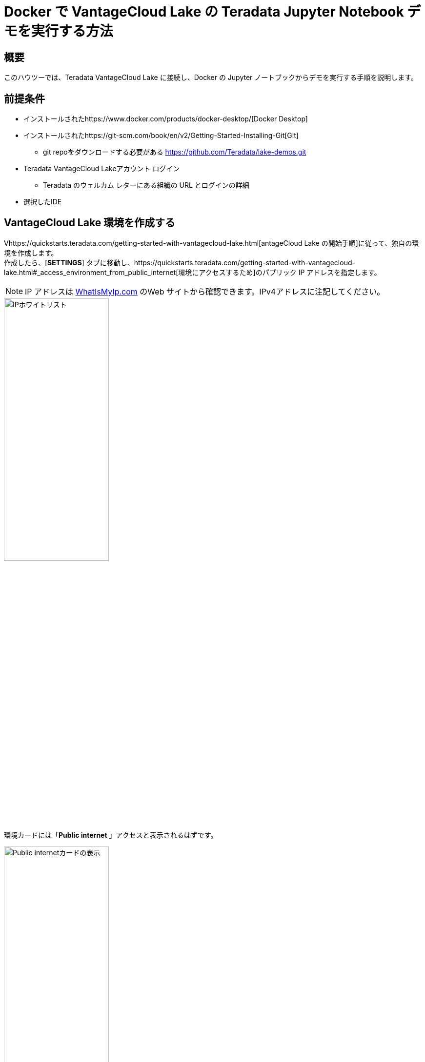 = Docker で VantageCloud Lake の Teradata Jupyter Notebook デモを実行する方法
:page-lang: ja
:experimental:
:page-author: Vidhan Bhonsle
:page-email: vidhan.bhonsle@teradata.com
:page-revdate: 2024 年 1 月 10 日
:description: Docker で VantageCloud Lake の Teradata Jupyter Notebook デモを実行する
:keywords: data warehouses, compute storage separation, teradata, vantage, cloud data platform, business intelligence, enterprise analytics, jupyter, teradatasql, ipython-sql, docker, container, vantagecloud, vantagecloud lake, lake
:dir: vantagecloud-lake-demo-jupyter-docker

== 概要
このハウツーでは、Teradata VantageCloud Lake に接続し、Docker の Jupyter ノートブックからデモを実行する手順を説明します。 

== 前提条件
* インストールされたhttps://www.docker.com/products/docker-desktop/[Docker Desktop]
* インストールされたhttps://git-scm.com/book/en/v2/Getting-Started-Installing-Git[Git]
** git repoをダウンロードする必要がある https://github.com/Teradata/lake-demos.git
* Teradata VantageCloud Lakeアカウント ログイン
** Teradata のウェルカム レターにある組織の URL とログインの詳細
* 選択したIDE

== VantageCloud Lake 環境を作成する
Vhttps://quickstarts.teradata.com/getting-started-with-vantagecloud-lake.html[antageCloud Lake の開始手順]に従って、独自の環境を作成します。 +
作成したら、[*SETTINGS*] タブに移動し、https://quickstarts.teradata.com/getting-started-with-vantagecloud-lake.html#_access_environment_from_public_internet[環境にアクセスするため]のパブリック IP アドレスを指定します。

NOTE: IP アドレスは https://www.whatismyip.com/[WhatIsMyIp.com] のWeb サイトから確認できます。IPv4アドレスに注記してください。

image::vantagecloud-lake/{dir}/lake_ip_addresses.png[IPホワイトリスト,align="center",width=50%]

環境カードには「*Public internet* 」アクセスと表示されるはずです。

image::vantagecloud-lake/{dir}/lake_public_internet_cv.png[Public internetカードの表示,align="center",width=50%]

*OVERVIEW*タブから、
をコピーする。
* Public IP および
* Open Analytics Endpoint

これらの値は、DockerからVantageCloud Lakeにアクセスするために必要です。

image::vantagecloud-lake/{dir}/lake_overview_page.png[環境概要ページ,align="center",width=75%]

== VantageCloud Lakeデモリポジトリのクローンを作成する
ローカル マシンで VantageCloud Lake デモ リポジトリのクローンを作成します。

[source, bash]
----
git clone https://github.com/Teradata/lake-demos.git
cd lake-demos
----

リポジトリにはさまざまなファイルとフォルダーが含まれています。重要なものは次のとおりです。

* Jupyter Notebook
** 0_Demo_Environment_Setup.ipynbhttps://github.com/Teradata/lake-demos/blob/main/0_Demo_Environment_Setup.ipynb[]
** https://github.com/Teradata/lake-demos/blob/main/1_Load_Base_Demo_Data.ipynb[1_Load_Base_Demo_Data.ipynb]
** https://github.com/Teradata/lake-demos/blob/main/Data_Engineering_Exploration.ipynb[Data_Engineering_Exploration.ipynb]
** https://github.com/Teradata/lake-demos/blob/main/Data_Science_OAF.ipynb[Data_Engineering_Exploration.ipynb]
** https://github.com/Teradata/lake-demos/blob/main/Demo_Admin.ipynb[Demo_Admin.ipynb]
* https://github.com/Teradata/lake-demos/blob/main/vars.json[vars.jsonファイル]

== vars.json ファイルを編集する
Jupyter NotebookをVantageCloud Lakeに接続するには、https://github.com/Teradata/lake-demos/blob/main/vars.json[vars.jsonファイル]を編集して、次の情報を提供する必要があります。

[cols="1,1"]
|====
| *変数* | *値*

| *"host"* 
| *OVERVIEW*セクションの Public IP 値(上記を参照)

| *"UES_URI"* 
| *OVERVIEW*セクションからのOpen Analytics Endpoint 値(上記を参照)

| *dbc"* 
| VantageCloud Lake環境のマスターパスワード

|====

IMPORTANT: サンプル vars.json では、すべてのユーザーのパスワードはデフォルトで「password」に設定されていますが、これは説明を目的としたものです。これらのパスワード フィールドをすべて強力なパスワードに変更し、必要に応じて保護し、他のパスワード管理のベスト プラクティスに従う必要があります。

== Docker 内でファイルをマウントする
VantageCloud Lake デモを実行するには、https://hub.docker.com/r/teradata/jupyterlab-extensions[Teradata Jupyter Extensions for Docker]が必要です。この拡張機能は、SQL ipython カーネル、Teradata への接続を管理するユーティリティ、および Teradata データベースとの対話時の生産性を高めるデータベース オブジェクト エクスプローラを提供します。  

IMPORTANT: デモ リポジトリのクローンを作成したのと同じフォルダー内ですべてのコマンドを実行していることを確認してください。   

コンテナを起動し、既存のlake-demosディレクトリにバインドします。オペレーティング システムに応じて、適切なコマンドを選択します。

NOTE: Windowsの場合は、PowerShellでdockerコマンドを実行する。

[tabs, id="docker_tab_mount", role="emits-gtm-events"]
====
Windows::
+
[source,powershell]
----
docker run -e "accept_license=Y" -p 127.0.0.1:8888:8888 -v ${PWD}:/home/jovyan/JupyterLabRoot teradata/jupyterlab-extensions
----
macOS::
+
[source,bash]
----
docker run -e "accept_license=Y" -p 127.0.0.1:8888:8888 -v $PWD:/home/jovyan/JupyterLabRoot teradata/jupyterlab-extensions
----
Linux::
+
[source,bash]
----
docker run -e "accept_license=Y" -p 127.0.0.1:8888:8888 -v $PWD:/home/jovyan/JupyterLabRoot teradata/jupyterlab-extensions
----
====

image::vantagecloud-lake/{dir}/lake_docker_url.png[dockerログ,align="center",width=75%]

dockerログのURLをクリックして、ブラウザでJupyter Notebookを開きます。

image::vantagecloud-lake/{dir}/lake_jupyter_notebook.png[Jupyter Notebook,align="center"]

== デモを実行する
*0_Demo_Environment_Setup.ipynb*内のすべてのセルを開いて実行して環境をセットアップし、続いて*1_Demo_Setup_Base_Data.ipynb*を実行してデモに必要な基本データをロードします。 +

image::vantagecloud-lake/{dir}/lake_0_setup.png[環境構築Jupyter Notebook,align="center"]

デモ用のNotebookの詳細については、GGitHubのhttps://github.com/Teradata/lake-demos[Teradata Lake demos]ページを参照してください。

== まとめ

このクイック スタートでは、Docker の Jupyter Notebook から Teradata VantageCloud Lake デモを実行する方法を学びました。

== さらに詳しく

* https://docs.teradata.com/r/Teradata-VantageCloud-Lake/Getting-Started-First-Sign-On-by-Organization-Admin[Teradata VantageCloud Lakeのドキュメント]
* link:../general/jupyter.html[Jupyter NotebookからVantageを利用する方法] 

